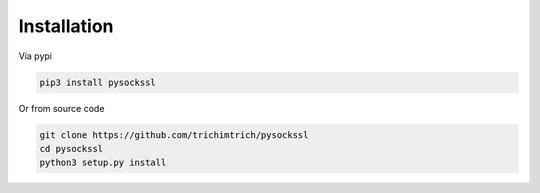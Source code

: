 Installation
=================

Via pypi

.. code-block:: bash

    pip3 install pysockssl

Or from source code

.. code-block:: bash

    git clone https://github.com/trichimtrich/pysockssl
    cd pysockssl
    python3 setup.py install